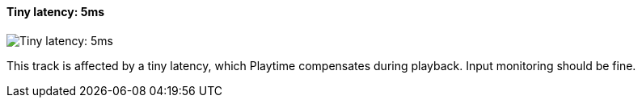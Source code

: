 ifdef::pdf-theme[[[track-panel-pdc-tiny,Tiny latency: 5ms]]]
ifndef::pdf-theme[[[track-panel-pdc-tiny,Tiny latency: 5ms image:playtime::generated/screenshots/elements/track-panel/pdc-tiny.png[width=50, pdfwidth=8mm]]]]
==== Tiny latency: 5ms

image::playtime::generated/screenshots/elements/track-panel/pdc-tiny.png[Tiny latency: 5ms, role="related thumb right", float=right]

This track is affected by a tiny latency, which Playtime compensates during playback. Input monitoring should be fine.

